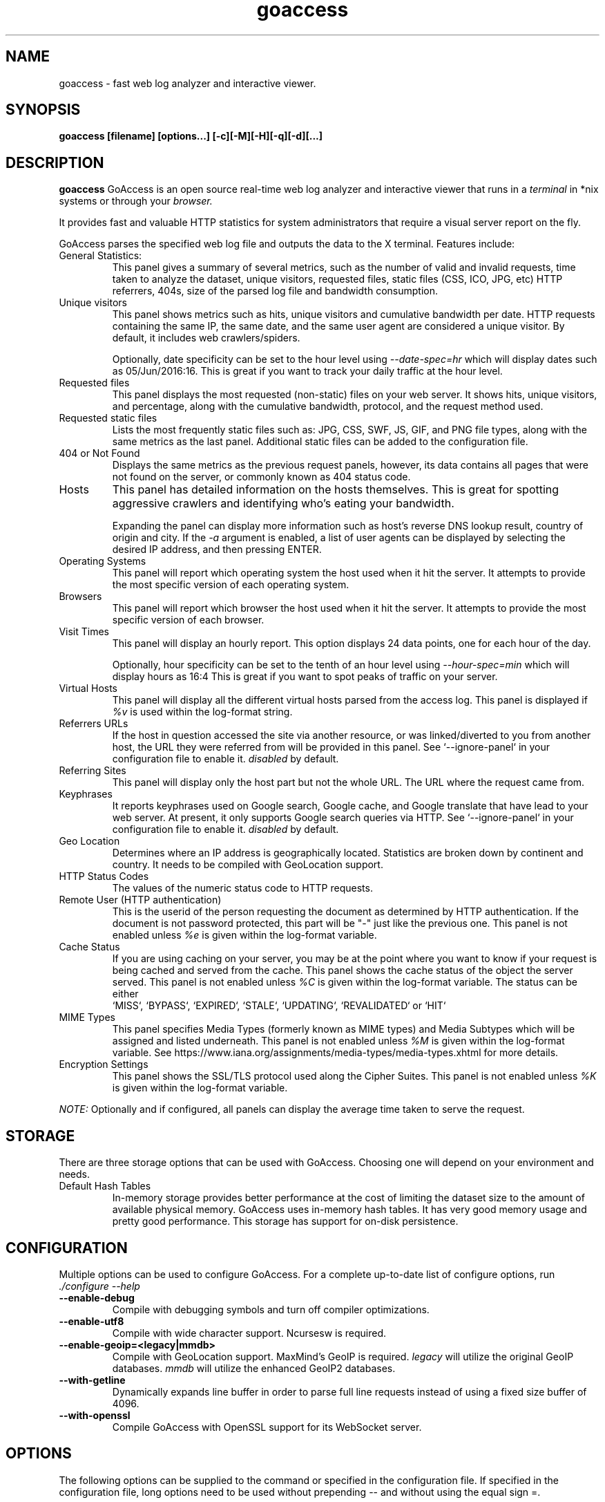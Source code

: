 .TH goaccess 1 "NOVEMBER 2020" Linux "User Manuals"
.SH NAME
goaccess \- fast web log analyzer and interactive viewer.
.SH SYNOPSIS
.LP
.B goaccess [filename] [options...] [-c][-M][-H][-q][-d][...]
.SH DESCRIPTION
.B goaccess
GoAccess is an open source real-time web log analyzer and interactive viewer
that runs in a
.I terminal
in *nix systems or through your
.I browser.
.P
It provides fast and valuable HTTP statistics for system administrators that
require a visual server report on the fly.
.P
GoAccess parses the specified web log file and outputs the data to the X
terminal. Features include:

.IP "General Statistics:"
This panel gives a summary of several metrics, such as the number of valid and
invalid requests, time taken to analyze the dataset, unique visitors, requested
files, static files (CSS, ICO, JPG, etc) HTTP referrers, 404s, size of the
parsed log file and bandwidth consumption.
.IP "Unique visitors"
This panel shows metrics such as hits, unique visitors and cumulative bandwidth
per date. HTTP requests containing the same IP, the same date, and the same
user agent are considered a unique visitor. By default, it includes web
crawlers/spiders.
.IP
Optionally, date specificity can be set to the hour level using
.I --date-spec=hr
which will display dates such as 05/Jun/2016:16. This is great if you want to
track your daily traffic at the hour level.
.IP "Requested files"
This panel displays the most requested (non-static) files on your web server.
It shows hits, unique visitors, and percentage, along with the cumulative
bandwidth, protocol, and the request method used.
.IP "Requested static files"
Lists the most frequently static files such as: JPG, CSS, SWF, JS, GIF, and PNG
file types, along with the same metrics as the last panel. Additional static
files can be added to the configuration file.
.IP "404 or Not Found"
Displays the same metrics as the previous request panels, however, its data
contains all pages that were not found on the server, or commonly known as 404
status code.
.IP "Hosts"
This panel has detailed information on the hosts themselves. This is great for
spotting aggressive crawlers and identifying who's eating your bandwidth.

Expanding the panel can display more information such as host's reverse DNS
lookup result, country of origin and city. If the
.I -a
argument is enabled, a list of user agents can be displayed by selecting the
desired IP address, and then pressing ENTER.
.IP "Operating Systems"
This panel will report which operating system the host used when it hit the
server. It attempts to provide the most specific version of each operating
system.
.IP "Browsers"
This panel will report which browser the host used when it hit the server. It
attempts to provide the most specific version of each browser.
.IP "Visit Times"
This panel will display an hourly report. This option displays 24 data points,
one for each hour of the day.
.IP
Optionally, hour specificity can be set to the tenth of an hour level using
.I --hour-spec=min
which will display hours as 16:4 This is great if you want to spot peaks of
traffic on your server.
.IP "Virtual Hosts"
This panel will display all the different virtual hosts parsed from the access
log. This panel is displayed if
.I %v
is used within the log-format string.
.IP "Referrers URLs"
If the host in question accessed the site via another resource, or was
linked/diverted to you from another host, the URL they were referred from will
be provided in this panel. See `--ignore-panel` in your configuration file to
enable it.
.I disabled
by default.
.IP "Referring Sites"
This panel will display only the host part but not the whole URL. The URL where
the request came from.
.IP "Keyphrases"
It reports keyphrases used on Google search, Google cache, and Google translate
that have lead to your web server. At present, it only supports Google search
queries via HTTP. See `--ignore-panel` in your configuration file to enable it.
.I disabled
by default.
.IP "Geo Location"
Determines where an IP address is geographically located. Statistics are broken
down by continent and country. It needs to be compiled with GeoLocation
support.
.IP "HTTP Status Codes"
The values of the numeric status code to HTTP requests.
.IP "Remote User (HTTP authentication)"
This is the userid of the person requesting the document as determined by HTTP
authentication. If the document is not password protected, this part will be
"-" just like the previous one. This panel is not enabled unless
.I %e
is given within the log-format variable.
.IP "Cache Status"
If you are using caching on your server, you may be at the point where you
want to know if your request is being cached and served from the cache. This
panel shows the cache status of the object the server served. This panel is not
enabled unless
.I %C
is given within the log-format variable. The status can be either
 `MISS`, `BYPASS`, `EXPIRED`, `STALE`, `UPDATING`, `REVALIDATED` or `HIT`
.IP "MIME Types"
This panel specifies Media Types (formerly known as MIME types) and Media
Subtypes which will be assigned and listed underneath. This panel is not
enabled unless
.I %M
is given within the log-format variable. See
https://www.iana.org/assignments/media-types/media-types.xhtml for more
details.
.IP "Encryption Settings"
This panel shows the SSL/TLS protocol used along the Cipher Suites. This panel
is not enabled unless
.I %K
is given within the log-format variable.

.P
.I NOTE:
Optionally and if configured, all panels can display the average time taken to
serve the request.

.SH STORAGE
.P
There are three storage options that can be used with GoAccess. Choosing one
will depend on your environment and needs.
.TP
Default Hash Tables
In-memory storage provides better performance at the cost of limiting the
dataset size to the amount of available physical memory. GoAccess uses
in-memory hash tables. It has very good memory usage and pretty good
performance. This storage has support for on-disk persistence.
.SH CONFIGURATION
.P
Multiple options can be used to configure GoAccess. For a complete up-to-date
list of configure options, run
.I ./configure --help
.TP
\fB\-\-enable-debug
Compile with debugging symbols and turn off compiler optimizations.
.TP
\fB\-\-enable-utf8
Compile with wide character support. Ncursesw is required.
.TP
\fB\-\-enable-geoip=<legacy|mmdb>
Compile with GeoLocation support. MaxMind's GeoIP is required.
.I legacy
will utilize the original GeoIP databases.
.I mmdb
will utilize the enhanced GeoIP2 databases.
.TP
\fB\-\-with-getline
Dynamically expands line buffer in order to parse full line requests instead of
using a fixed size buffer of 4096.
.TP
\fB\-\-with-openssl
Compile GoAccess with OpenSSL support for its WebSocket server.
.SH OPTIONS
.P
The following options can be supplied to the command or specified in the
configuration file. If specified in the configuration file, long options need
to be used without prepending -- and without using the equal sign =.
.SS
LOG/DATE/TIME FORMAT
.TP
\fB\-\-time-format=<timeformat>
The time-format variable followed by a space, specifies the log format time
containing either a name of a predefined format (see options below) or any
combination of regular characters and special format specifiers.
.IP
They all begin with a percentage (%) sign. See `man strftime`.
.I %T or %H:%M:%S.
.IP
Note that if a timestamp is given in microseconds,
.I %f
must be used as time-format
.TP
\fB\-\-date-format=<dateformat>
The date-format variable followed by a space, specifies the log format time
containing either a name of a predefined format (see options below) or any
combination of regular characters and special format specifiers.
.IP
They all begin with a percentage (%) sign. See `man strftime`.
.I %Y-%m-%d.
.IP
Note that if a timestamp is given in microseconds,
.I
%f
must be used as date-format
.TP
\fB\-\-log-format=<logformat>
The log-format variable followed by a space or
.I \\\\t
for tab-delimited, specifies the log format string.

Note that if there are spaces within the format, the string needs to be
enclosed in single/double quotes. Inner quotes need to be escaped.
.IP
In addition to specifying the raw log/date/time formats, for simplicity, any of
the following predefined log format names can be supplied to the
log/date/time-format variables. GoAccess can also handle one predefined name in
one variable and another predefined name in another variable.
.IP
  COMBINED     - Combined Log Format,
  VCOMBINED    - Combined Log Format with Virtual Host,
  COMMON       - Common Log Format,
  VCOMMON      - Common Log Format with Virtual Host,
  W3C          - W3C Extended Log File Format,
  SQUID        - Native Squid Log Format,
  CLOUDFRONT   - Amazon CloudFront Web Distribution,
  CLOUDSTORAGE - Google Cloud Storage,
  AWSELB       - Amazon Elastic Load Balancing,
  AWSS3        - Amazon Simple Storage Service (S3)
.IP
.I Note:
Piping data into GoAccess won't prompt a log/date/time configuration dialog,
you will need to previously define it in your configuration file or in the
command line.
.SS
USER INTERFACE OPTIONS
.TP
\fB\-c \-\-config-dialog
Prompt log/time/date configuration window on program start. Only when curses is
initialized.
.TP
\fB\-i \-\-hl-header
Color highlight active terminal panel.
.TP
\fB\-m \-\-with-mouse
Enable mouse support on main terminal dashboard.
.TP
\fB\-\-\-color=<fg:bg[attrs, PANEL]>
Specify custom colors for the terminal output.

.I Color Syntax
  DEFINITION space/tab colorFG#:colorBG# [attributes,PANEL]

 FG# = foreground color [-1...255] (-1 = default term color)
 BG# = background color [-1...255] (-1 = default term color)

Optionally, it is possible to apply color attributes (multiple attributes are
comma separated), such as:
.I bold,
.I underline,
.I normal,
.I reverse,
.I blink

If desired, it is possible to apply custom colors per panel, that is, a metric
in the REQUESTS panel can be of color A, while the same metric in the BROWSERS
panel can be of color B.

.I Available color definitions:
  COLOR_MTRC_HITS
  COLOR_MTRC_VISITORS
  COLOR_MTRC_DATA
  COLOR_MTRC_BW
  COLOR_MTRC_AVGTS
  COLOR_MTRC_CUMTS
  COLOR_MTRC_MAXTS
  COLOR_MTRC_PROT
  COLOR_MTRC_MTHD
  COLOR_MTRC_HITS_PERC
  COLOR_MTRC_HITS_PERC_MAX
  COLOR_MTRC_VISITORS_PERC
  COLOR_MTRC_VISITORS_PERC_MAX
  COLOR_PANEL_COLS
  COLOR_BARS
  COLOR_ERROR
  COLOR_SELECTED
  COLOR_PANEL_ACTIVE
  COLOR_PANEL_HEADER
  COLOR_PANEL_DESC
  COLOR_OVERALL_LBLS
  COLOR_OVERALL_VALS
  COLOR_OVERALL_PATH
  COLOR_ACTIVE_LABEL
  COLOR_BG
  COLOR_DEFAULT
  COLOR_PROGRESS

See configuration file for a sample color scheme.
.TP
\fB\-\-color-scheme=<1|2|3>
Choose among color schemes.
.I 1
for the default grey scheme.
.I 2
for the green scheme.
.I 3
for the Monokai scheme (shown only if terminal supports 256 colors).
.TP
\fB\-\-crawlers-only
Parse and display only crawlers (bots).
.TP
\fB\-\-html-custom-css=<path/custom.css>
Specifies a custom CSS file path to load in the HTML report.
.TP
\fB\-\-html-custom-js=<path/custom.js>
Specifies a custom JS file path to load in the HTML report.
.TP
\fB\-\-html-report-title=<title>
Set HTML report page title and header.
.TP
\fB\-\-html-refresh=<secs>
Refresh the HTML report every X seconds. The value has to be between 1 and 60
seconds. The default is set to refresh the HTML report every 1 second.
.TP
\fB\-\-html-prefs=<JSON>
Set HTML report default preferences. Supply a valid JSON object containing the
HTML preferences. It allows the ability to customize each panel plot. See
example below.
.IP
.I Note:
The JSON object passed needs to be a one line JSON string. For instance,
.IP
.nf
\-\-html-prefs='{"theme":"bright","perPage":5,"layout":"horizontal","showTables":true,"visitors":{"plot":{"chartType":"bar"}}}'
.fi
.TP
\fB\-\-json-pretty-print
Format JSON output using tabs and newlines.
.IP
.I Note:
This is not recommended when outputting a real-time HTML report since the
WebSocket payload will much much larger.
.TP
\fB\-\-max-items=<number>
The maximum number of items to display per panel. The maximum can be a number
between 1 and n.
.IP
.I Note:
Only the CSV and JSON output allow a maximum number greater than the default
value of 366 (or 50 in the real-time HTML output) items per panel.
.TP
\fB\-\-no-color
Turn off colored output. This is the default output on terminals that do not
support colors.
.TP
\fB\-\-no-column-names
Don't write column names in the terminal output. By default, it displays column
names for each available metric in every panel.
.TP
\fB\-\-no-csv-summary
Disable summary metrics on the CSV output.
.TP
\fB\-\-no-progress
Disable progress metrics [total requests/requests per second].
.TP
\fB\-\-no-tab-scroll
Disable scrolling through panels when TAB is pressed or when a panel is
selected using a numeric key.
.TP
\fB\-\-no-html-last-updated
Do not show the last updated field displayed in the HTML generated report.
.TP
\fB\-\-no-parsing-spinner
Do now show the progress metrics and parsing spinner.
.SS
SERVER OPTIONS
.TP
\fB\-\-addr
Specify IP address to bind the server to. Otherwise it binds to 0.0.0.0.
.IP
Usually there is no need to specify the address, unless you intentionally would
like to bind the server to a different address within your server.
.TP
\fB\-\-daemonize
Run GoAccess as daemon (only if \fB\-\-real-time-html enabled).
.IP
Note: It's important to make use of absolute paths across GoAccess'
configuration.
.TP
\fB\-\-user-name=<username>
Run GoAccess as the specified user.
.IP
Note: It's important to ensure the user or the users' group can access the
input and output files as well as any other files needed.
Other groups the user belongs to will be ignored.
As such it's advised to run GoAccess behind a SSL proxy as it's unlikely this
user can access the SSL certificates.
.TP
\fB\-\-origin=<url>
Ensure clients send the specified origin header upon the WebSocket handshake.
.TP
\fB\-\-pid-file=<path/goaccess.pid>
Write the daemon PID to a file when used along the --daemonize option.
.TP
\fB\-\-port=<port>
Specify the port to use. By default GoAccess' WebSocket server listens on port
7890.
.TP
\fB\-\-real-time-html
Enable real-time HTML output.
.IP
GoAccess uses its own WebSocket server to push the data from the server to the
client. See http://gwsocket.io for more details how the WebSocket server works.
.TP
\fB\-\-ws-url=<[scheme://]url[:port]>
URL to which the WebSocket server responds. This is the URL supplied to the
WebSocket constructor on the client side.
.IP
Optionally, it is possible to specify the WebSocket URI scheme, such as
.I ws://
or
.I wss://
for unencrypted and encrypted connections. e.g.,
.I
wss://goaccess.io
.IP
If GoAccess is running behind a proxy, you could set the client side to connect
to a different port by specifying the host followed by a colon and the port.
e.g.,
.I goaccess.io:9999
.IP
By default, it will attempt to connect to the generated report's hostname. If
GoAccess is running on a remote server, the host of the remote server should be
specified here. Also, make sure it is a valid host and NOT an http address.
.TP
\fB\-\-fifo-in=<path/file>
Creates a named pipe (FIFO) that reads from on the given path/file.
.TP
\fB\-\-fifo-out=<path/file>
Creates a named pipe (FIFO) that writes to the given path/file.
.TP
\fB\-\-ssl-cert=<cert.crt>
Path to TLS/SSL certificate. In order to enable TLS/SSL support, GoAccess
requires that \-\-ssl-cert and \-\-ssl-key are used.

Only if configured using --with-openssl
.TP
\fB\-\-ssl-key=<priv.key>
Path to TLS/SSL private key. In order to enable TLS/SSL support, GoAccess
requires that \-\-ssl-cert and \-\-ssl-key are used.

Only if configured using --with-openssl
.SS
FILE OPTIONS
.TP
\fB\-
The log file to parse is read from stdin.
.TP
\fB\-f \-\-log-file=<logfile>
Specify the path to the input log file. If set in the config file, it will take
priority over -f from the command line.
.TP
\fB\-S \-\-log-size=<bytes>
Specify the log size in bytes. This is useful when piping in logs for
processing in which the log size can be explicitly set.
.TP
\fB\-l \-\-debug-file=<debugfile>
Send all debug messages to the specified file.
.TP
\fB\-p \-\-config-file=<configfile>
Specify a custom configuration file to use. If set, it will take priority over
the global configuration file (if any).
.TP
\fB\-\-invalid-requests=<filename>
Log invalid requests to the specified file.
.TP
\fB\-\-no-global-config
Do not load the global configuration file. This directory should normally be
/usr/local/etc, unless specified with
.I --sysconfdir=/dir.
See --dcf option for finding the default configuration file.
.SS
PARSE OPTIONS
.TP
\fB\-a \-\-agent-list
Enable a list of user-agents by host. For faster parsing, do not enable this
flag.
.TP
\fB\-d \-\-with-output-resolver
Enable IP resolver on HTML|JSON output.
.TP
\fB\-e \-\-exclude-ip=<IP|IP-range>
Exclude an IPv4 or IPv6 from being counted.
Ranges can be included as well using a dash in between the IPs (start-end).
.IP
.I Examples:
  exclude-ip 127.0.0.1
  exclude-ip 192.168.0.1-192.168.0.100
  exclude-ip ::1
  exclude-ip 0:0:0:0:0:ffff:808:804-0:0:0:0:0:ffff:808:808
.TP
\fB\-H \-\-http-protocol=<yes|no>
Set/unset HTTP request protocol. This will create a request key containing the
request protocol + the actual request.
.TP
\fB\-M \-\-http-method=<yes|no>
Set/unset HTTP request method. This will create a request key containing the
request method + the actual request.
.TP
\fB\-o \-\-output=<path/file.[json|csv|html]>
Write output to stdout given one of the following files and the corresponding
extension for the output format:
.IP
  /path/file.csv - Comma-separated values (CSV)
  /path/file.json - JSON (JavaScript Object Notation)
  /path/file.html - HTML
.TP
\fB\-q \-\-no-query-string
Ignore request's query string. i.e., www.google.com/page.htm?query =>
www.google.com/page.htm.
.IP
.I Note:
Removing the query string can greatly decrease memory consumption, especially
on timestamped requests.
.TP
\fB\-r \-\-no-term-resolver
Disable IP resolver on terminal output.
.TP
\fB\-\-444-as-404
Treat non-standard status code 444 as 404.
.TP
\fB\-\-4xx-to-unique-count
Add 4xx client errors to the unique visitors count.
.TP
\fB\-\-anonymize-ip
Anonymize the client IP address. The IP anonymization option sets the last
octet of IPv4 user IP addresses and the last 80 bits of IPv6 addresses to
zeros.
e.g., 192.168.20.100 => 192.168.20.0
e.g., 2a03:2880:2110:df07:face:b00c::1 => 2a03:2880:2110:df07::
.TP
\fB\-\-all-static-files
Include static files that contain a query string. e.g.,
/fonts/fontawesome-webfont.woff?v=4.0.3
.TP
\fB\-\-browsers-file=<path>
By default GoAccess parses an "essential/basic" curated list of browsers &
crawlers. If you need to add additional browsers, use this option.
Include an additional delimited list of browsers/crawlers/feeds etc.
See config/browsers.list for an example or
https://raw.githubusercontent.com/allinurl/goaccess/master/config/browsers.list
.TP
\fB\-\-date-spec=<date|hr>
Set the date specificity to either date (default) or hr to display hours
appended to the date.
.IP
This is used in the visitors panel. It's useful for tracking visitors at the
hour level. For instance, an hour specificity would yield to display traffic as
18/Dec/2010:19
.TP
\fB\-\-double-decode
Decode double-encoded values. This includes, user-agent, request, and referer.
.TP
\fB\-\-enable-panel=<PANEL>
Enable parsing and displaying the given panel.
.IP
.I Available panels:
  VISITORS
  REQUESTS
  REQUESTS_STATIC
  NOT_FOUND
  HOSTS
  OS
  BROWSERS
  VISIT_TIMES
  VIRTUAL_HOSTS
  REFERRERS
  REFERRING_SITES
  KEYPHRASES
  STATUS_CODES
  REMOTE_USER
  GEO_LOCATION
.TP
\fB\-\-hide-referer=<NEEDLE>
Hide a referer but still count it. Wild cards are allowed in the needle. i.e.,
*.bing.com.
.TP
\fB\-\-hour-spec=<hr|min>
Set the time specificity to either hour (default) or min to display the tenth
of an hour appended to the hour.
.IP
This is used in the time distribution panel. It's useful for tracking peaks of
traffic on your server at specific times.
.TP
\fB\-\-ignore-crawlers
Ignore crawlers from being counted.
.TP
\fB\-\-ignore-panel=<PANEL>
Ignore parsing and displaying the given panel.
.IP
.I Available panels:
  VISITORS
  REQUESTS
  REQUESTS_STATIC
  NOT_FOUND
  HOSTS
  OS
  BROWSERS
  VISIT_TIMES
  VIRTUAL_HOSTS
  REFERRERS
  REFERRING_SITES
  KEYPHRASES
  STATUS_CODES
  REMOTE_USER
  MIME_TYPE
  TLS_TYPE
.TP
\fB\-\-ignore-referer=<referer>
Ignore referers from being counted. Wildcards allowed. e.g.,
.I
*.domain.com
.I
ww?.domain.*
.TP
\fB\-\-ignore-statics=<req|panel>
Ignore static file requests.

.I req
  Only ignore request from valid requests

.I panels
  Ignore request from panels.

  Note that it will count them towards the total number of requests
.TP
\fB\-\-ignore-status=<CODE>
Ignore parsing and displaying one or multiple status code(s). For multiple
status codes, use this option multiple times.
.TP
\fB\-\-keep-last=<num_days>
Keep the last specified number of days in storage. This will recycle the storage tables. e.g., keep & show only the last 7 days.
.TP
\fB\-\-no-ip-validation
Disable client IP validation. Useful if IP addresses have been obfuscated before
being logged.
The log still needs to contain a placeholder for
.I %h
usually it's a resolved IP. e.g.
.I ord37s19-in-f14.1e100.net.
.TP
\fB\-\-num-tests=<number>
Number of lines from the access log to test against the provided log/date/time
format. By default, the parser is set to test 10 lines. If set to 0, the parser
won't test any lines and will parse the whole access log. If a line matches the
given log/date/time format before it reaches
.I <number>,
the parser will consider the log to be valid, otherwise GoAccess will return
EXIT_FAILURE and display the relevant error messages.
.TP
\fB\-\-process-and-exit
Parse log and exit without outputting data. Useful if we are looking to only
add new data to the on-disk database without outputting to a file or a
terminal.
.TP
\fB\-\-real-os
Display real OS names. e.g, Windows XP, Snow Leopard.
.TP
\fB\-\-sort-panel=<PANEL,FIELD,ORDER>
Sort panel on initial load. Sort options are separated by comma. Options are in
the form: PANEL,METRIC,ORDER
.IP
.I Available metrics:
  BY_HITS     - Sort by hits
  BY_VISITORS - Sort by unique visitors
  BY_DATA     - Sort by data
  BY_BW       - Sort by bandwidth
  BY_AVGTS    - Sort by average time served
  BY_CUMTS    - Sort by cumulative time served
  BY_MAXTS    - Sort by maximum time served
  BY_PROT     - Sort by http protocol
  BY_MTHD     - Sort by http method
.IP
.I Available orders:
  ASC
  DESC
.TP
\fB\-\-static-file=<extension>
Add static file extension. e.g.:
.I .mp3
Extensions are case sensitive.
.SS
GEOLOCATION OPTIONS
.TP
\fB\-g \-\-std-geoip
Standard GeoIP database for less memory usage.
.TP
\fB\-\-geoip-database=<geofile>
Specify path to GeoIP database file. i.e., GeoLiteCity.dat.

If using GeoIP2, you will need to download the GeoLite2 City or Country
database from MaxMind.com and use the option --geoip-database to specify the
database. You can also get updated database files for GeoIP legacy, you can
find these as GeoLite Legacy Databases from MaxMind.com. IPv4 and IPv6 files
are supported as well. For updated DB URLs, please see the default GoAccess
configuration file.

.I Note:
--geoip-city-data is an alias of --geoip-database.
.SS
OTHER OPTIONS
.TP
\fB\-h \-\-help
The help.
.TP
\fB\-s \-\-storage
Display current storage method. i.e., B+ Tree, Hash.
.TP
\fB\-V \-\-version
Display version information and exit.
.TP
\fB\-\-dcf
Display the path of the default config file when `-p` is not used.
.SS
PERSISTENCE STORAGE OPTIONS
.TP
\fB\-\-persist
Persist parsed data into disk. If database files exist, files will be
overwritten. This should be set to the first dataset. See examples below.
.TP
\fB\-\-restore
Load previously stored data from disk. If reading persisted data only, the
database files need to exist. See
.I --persist
and examples below.
.TP
\fB\-\-db-path=<dir>
Path where the on-disk database files are stored. The default value is the
.I /tmp
directory.

.SH CUSTOM LOG/DATE FORMAT
GoAccess can parse virtually any web log format.
.P
Predefined options include, Common Log Format (CLF), Combined Log Format
(XLF/ELF), including virtual host, Amazon CloudFront (Download Distribution),
Google Cloud Storage and W3C format (IIS).
.P
GoAccess allows any custom format string as well.
.P
There are two ways to configure the log format.
The easiest is to run GoAccess with
.I -c
to prompt a configuration window. Otherwise, it can be configured under
~/.goaccessrc or the %sysconfdir%.
.IP "time-format"
The
.I time-format
variable followed by a space, specifies the log format time
containing any combination of regular characters and special format specifiers.
They all begin with a percentage (%) sign. See `man strftime`.
.I %T or %H:%M:%S.
.IP
.I Note:
If a timestamp is given in microseconds,
.I
%f
must be used as
.I
time-format
.IP "date-format"
The
.I date-format
variable followed by a space, specifies the log format date containing any
combination of regular characters and special format specifiers. They all begin
with a percentage (%) sign. See `man strftime`. e.g.,
.I %Y-%m-%d.
.IP
.I Note:
If a timestamp is given in microseconds,
.I
%f
must be used as
.I
date-format
.IP "log-format"
The
.I log-format
variable followed by a space or
.I \\\\t
, specifies the log format string.
.IP %x
A date and time field matching the
.I time-format
and
.I date-format
variables. This is used when given a timestamp or the date & time are
concatenated as a single string (e.g., 1501647332 or 20170801235000) instead of
the date and time being in two separated variables.
.IP %t
time field matching the
.I time-format
variable.
.IP %d
date field matching the
.I date-format
variable.
.IP %v
The canonical Server Name of the server serving the request (Virtual Host).
.IP %e
This is the userid of the person requesting the document as determined by HTTP
authentication.
.IP %C
The cache status of the object the server served.
.IP %h
host (the client IP address, either IPv4 or IPv6)
.IP %r
The request line from the client. This requires specific delimiters around the
request (as single quotes, double quotes, or anything else) to be parsable. If
not, we have to use a combination of special format specifiers as %m %U %H.
.IP %q
The query string.
.IP %m
The request method.
.IP %U
The URL path requested.

.I Note:
If the query string is in %U, there is no need to use
.I %q.
However, if the URL path, does not include any query string, you may use
.I %q
and the query string will be appended to the request.
.IP %H
The request protocol.
.IP %s
The status code that the server sends back to the client.
.IP %b
The size of the object returned to the client.
.IP %R
The "Referrer" HTTP request header.
.IP %u
The user-agent HTTP request header.
.IP %K
The TLS encryption settings chosen for the connection. (In Apache LogFormat: %{SSL_PROTOCOL}x)
.IP %k
The TLS encryption settings chosen for the connection. (In Apache LogFormat: %{SSL_CIPHER}x)
.IP %M
The MIME-type of the requested resource. (In Apache LogFormat: %{Content-Type}o)
.IP %D
The time taken to serve the request, in microseconds as a decimal number.
.IP %T
The time taken to serve the request, in seconds with milliseconds resolution.
.IP %L
The time taken to serve the request, in milliseconds as a decimal number.
.IP %^
Ignore this field.
.IP %~
Move forward through the log string until a non-space (!isspace) char is found.
.IP ~h
The host (the client IP address, either IPv4 or IPv6) in a X-Forwarded-For (XFF) field.

It uses a special specifier which consists of a tilde before the host
specifier, followed by the character(s) that delimit the XFF field, which are
enclosed by curly braces (i.e., ~h{," })

For example, ~h{," } is used in order to parse "11.25.11.53, 17.68.33.17" field
which is delimited by a double quote, a comma, and a space.
.P
.I Note:
In order to get the average, cumulative and maximum time served in GoAccess,
you will need to start logging response times in your web server. In Nginx you
can add
.I $request_time
to your log format, or
.I %D
in Apache.
.P
.I Important:
If multiple time served specifiers are used at the same time, the first option
specified in the format string will take priority over the other specifiers.
.P
GoAccess
.I requires
the following fields:
.IP
.I %h
a valid IPv4/6
.IP
.I %d
a valid date
.IP
.I %r
the request
.SH INTERACTIVE MENU
.IP "F1 or h"
Main help.
.IP "F5"
Redraw main window.
.IP "q"
Quit the program, current window or collapse active module
.IP "o or ENTER"
Expand selected module or open window
.IP "0-9 and Shift + 0"
Set selected module to active
.IP "j"
Scroll down within expanded module
.IP "k"
Scroll up within expanded module
.IP "c"
Set or change scheme color.
.IP "TAB"
Forward iteration of modules. Starts from current active module.
.IP "SHIFT + TAB"
Backward iteration of modules. Starts from current active module.
.IP "^f"
Scroll forward one screen within an active module.
.IP "^b"
Scroll backward one screen within an active module.
.IP "s"
Sort options for active module
.IP "/"
Search across all modules (regex allowed)
.IP "n"
Find the position of the next occurrence across all modules.
.IP "g"
Move to the first item or top of screen.
.IP "G"
Move to the last item or bottom of screen.
.SH EXAMPLES
.I Note:
Piping data into GoAccess won't prompt a log/date/time configuration dialog,
you will need to previously define it in your configuration file or in the
command line.

.SS
DIFFERENT OUTPUTS
.P
To output to a terminal and generate an interactive report:
.IP
# goaccess access.log
.P
To generate an HTML report:
.IP
# goaccess access.log -a -o report.html
.P
To generate a JSON report:
.IP
# goaccess access.log -a -d -o report.json
.P
To generate a CSV file:
.IP
# goaccess access.log --no-csv-summary -o report.csv
.P
GoAccess also allows great flexibility for real-time filtering and parsing. For
instance, to quickly diagnose issues by monitoring logs since goaccess was
started:
.IP
# tail -f access.log | goaccess -
.P
And even better, to filter while maintaining opened a pipe to preserve
real-time analysis, we can make use of
.I tail -f
and
a matching pattern tool such as
.I grep, awk, sed,
etc:
.IP
# tail -f access.log | grep -i --line-buffered 'firefox' | goaccess --log-format=COMBINED -
.P
or to parse from the beginning of the file while maintaining the pipe opened
and applying a filter
.IP
# tail -f -n +0 access.log | grep -i --line-buffered 'firefox' | goaccess --log-format=COMBINED -o report.html --real-time-html -
.SS
MULTIPLE LOG FILES
.P
There are several ways to parse multiple logs with GoAccess. The simplest is to
pass multiple log files to the command line:
.IP
# goaccess access.log access.log.1
.P
It's even possible to parse files from a pipe while reading regular files:
.IP
# cat access.log.2 | goaccess access.log access.log.1 -
.P
.I Note
that the single dash is appended to the command line to let GoAccess know that
it should read from the pipe.
.P
Now if we want to add more flexibility to GoAccess, we can do a series of
pipes. For instance, if we would like to process all compressed log files
.I access.log.*.gz
in addition to the current log file, we can do:
.IP
# zcat access.log.*.gz | goaccess access.log -
.P
.I Note:
On Mac OS X, use gunzip -c instead of zcat.
.SS
REAL TIME HTML OUTPUT
.P
GoAccess has the ability to output real-time data in the HTML report. You can
even email the HTML file since it is composed of a single file with no external
file dependencies, how neat is that!
.P
The process of generating a real-time HTML report is very similar to the
process of creating a static report. Only --real-time-html is needed to make it
real-time.
.IP
# goaccess access.log -o /usr/share/nginx/html/site/report.html --real-time-html
.P
By default, GoAccess will use the host name of the generated report.
Optionally, you can specify the URL to which the client's browser will connect
to. See https://goaccess.io/faq for a more detailed example.
.IP
# goaccess access.log -o report.html --real-time-html --ws-url=goaccess.io
.P
By default, GoAccess listens on port 7890, to use a different port other than
7890, you can specify it as (make sure the port is opened):
.IP
# goaccess access.log -o report.html --real-time-html --port=9870
.P
And to bind the WebSocket server to a different address other than 0.0.0.0, you
can specify it as:
.IP
# goaccess access.log -o report.html --real-time-html --addr=127.0.0.1
.P
.I Note:
To output real time data over a TLS/SSL connection, you need to use
.I --ssl-cert=<cert.crt>
and
.I --ssl-key=<priv.key>.
.SS
WORKING WITH DATES
.P
Another useful pipe would be filtering dates out of the web log
.P
The following will get all HTTP requests starting on 05/Dec/2010 until the end
of the file.
.IP
# sed -n '/05\/Dec\/2010/,$ p' access.log | goaccess -a -
.P
or using relative dates such as yesterdays or tomorrows day:
.IP
# sed -n '/'$(date '+%d\/%b\/%Y' -d '1 week ago')'/,$ p' access.log | goaccess -a -
.P
If we want to parse only a certain time-frame from DATE a to DATE b, we can do:
.IP
# sed -n '/5\/Nov\/2010/,/5\/Dec\/2010/ p' access.log | goaccess -a -
.P
If we want to preserve only certain amount of data and recycle storage, we can
keep only a certain number of days. For instance to keep & show the last 5
days:
.IP
# goaccess access.log --keep-last=5
.SS
VIRTUAL HOSTS
.P
Assuming your log contains the virtual host (server blocks) field. For
instance:
.IP
vhost.com:80 10.131.40.139 - - [02/Mar/2016:08:14:04 -0600] "GET /shop/bag-p-20
HTTP/1.1" 200 6715 "-" "Apache (internal dummy connection)"
.P
And you would like to append the virtual host to the request in order to see
which virtual host the top urls belong to
.IP
awk '$8=$1$8' access.log | goaccess -a -
.P
To exclude a list of virtual hosts you can do the following:
.IP
# grep -v "`cat exclude_vhost_list_file`" vhost_access.log | goaccess -
.SS
FILES & STATUS CODES
.P
To parse specific pages, e.g., page views, html, htm, php, etc. within a
request:
.IP
# awk '$7~/\.html|\.htm|\.php/' access.log | goaccess -
.P
Note,
.I $7
is the request field for the common and combined log format, (without Virtual
Host), if your log includes Virtual Host, then you probably want to use
.I $8
instead. It's best to check which field you are shooting for, e.g.:
.IP
# tail -10 access.log | awk '{print $8}'
.P
Or to parse a specific status code, e.g., 500 (Internal Server Error):
.IP
# awk '$9~/500/' access.log | goaccess -
.SS
SERVER
.P
Also, it is worth pointing out that if we want to run GoAccess at lower
priority, we can run it as:
.IP
# nice -n 19 goaccess -f access.log -a
.P
and if you don't want to install it on your server, you can still run it from
your local machine:
.IP
# ssh -n root@server 'tail -f /var/log/apache2/access.log' | goaccess -
.P
Note: SSH requires
.I -n
so GoAccess can read from stdin. Also, make sure to use SSH keys for
authentication as it won't work if a passphrase is required.
.SS
INCREMENTAL LOG PROCESSING
.P
GoAccess has the ability to process logs incrementally through its internal
storage and dump its data to disk. It works in the following way:

.nr step 1 1
.IP \n[step] 3
A dataset must be persisted first with
.I --persist,
then the same dataset can be loaded with
.IP \n+[step]
.I --restore.
If new data is passed (piped or through a log file), it will append it to the
original dataset.

.P
NOTES

GoAccess keeps track of inodes of all the files processed (assuming files will
stay on the same partition), in addition, it extracts a snippet of data from
the log along with the last line parsed of each file and the timestamp of the
last line parsed. e.g.,
inode:29627417|line:20012|ts:20171231235059

First it compares if the snippet matches the log being parsed, if it does, it
assumes the log hasn't changed dramatically, e.g., hasn't been truncated. If
the inode does not match the current file, it parses all lines. If the current
file matches the inode, it then reads the remaining lines and updates the count
of lines parsed and the timestamp. As an extra precaution, it won't parse log
lines with a timestamp ≤ than the one stored.

Piped data works based off the timestamp of the last line read. For instance,
it will parse and discard all incoming entries until it finds a timestamp >=
than the one stored.

.P
For instance:
.IP
// last month access log
.br
# goaccess access.log.1 --persist
.P
then, load it with
.IP
// append this month access log, and preserve new data
.br
# goaccess access.log --restore --persist
.P
To read persisted data only (without parsing new data)
.IP
# goaccess --restore
.P
.SH NOTES
Each active panel has a total of 366 items or 50 in the real-time HTML report.
The number of items is customizable using
.I max-items
However, only the CSV and JSON output allow a maximum number greater than the
default value of 366 items per panel.
.P
A hit is a request (line in the access log), e.g., 10 requests = 10 hits. HTTP
requests with the same IP, date, and user agent are considered a unique visit.
.SH BUGS
If you think you have found a bug, please send me an email to
.I goaccess@prosoftcorp.com
or use the issue tracker in https://github.com/allinurl/goaccess/issues
.SH AUTHOR
Gerardo Orellana <goaccess@prosoftcorp.com>
For more details about it, or new releases, please visit
https://goaccess.io
